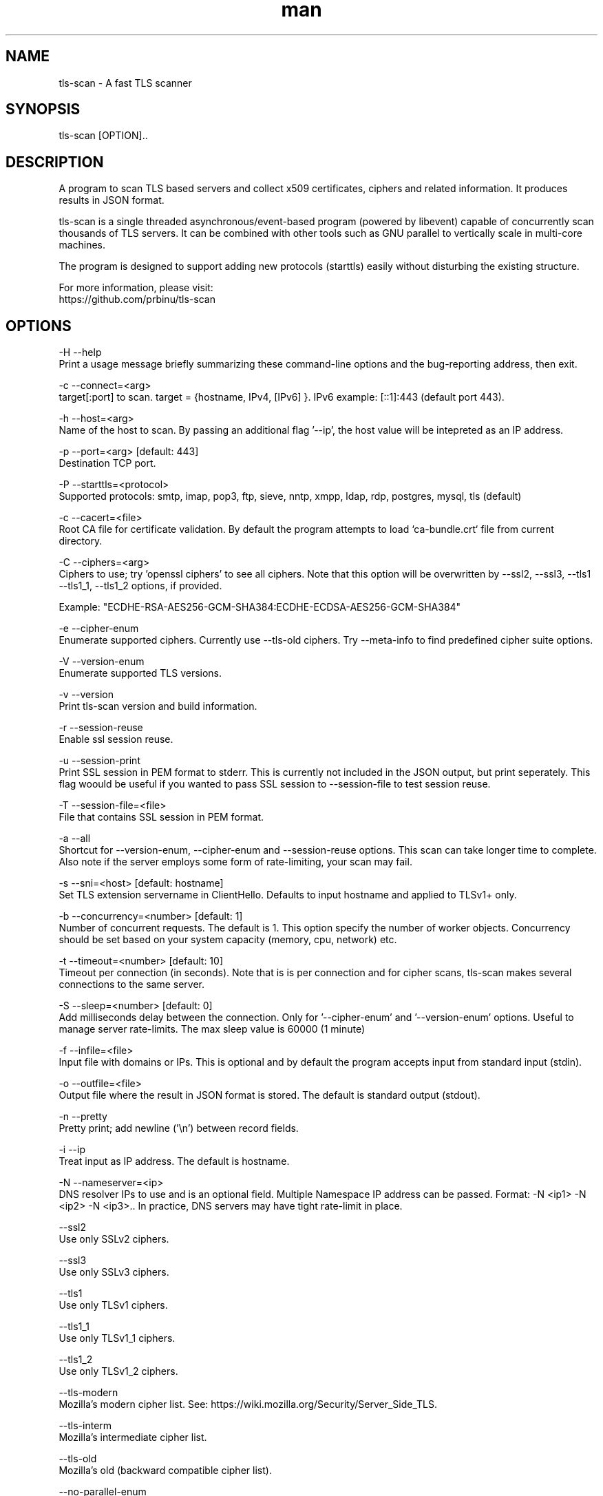 .\" Manpage for tls-scan.
.TH man 1 "28 Dec 2019" "1.3.0" "tls-scan man page"
.SH NAME
tls-scan \- A fast TLS scanner
.SH SYNOPSIS
tls-scan [OPTION]..
.SH DESCRIPTION
A program to scan TLS based servers and collect x509 certificates, ciphers and related information. It produces results in JSON format.

tls-scan is a single threaded asynchronous/event-based program (powered by libevent) capable of concurrently scan thousands of TLS servers. It can be combined with other tools such as GNU parallel to vertically scale in multi-core machines.

The program is designed to support adding new protocols (starttls) easily without disturbing the existing structure.

For more information, please visit:
       https://github.com/prbinu/tls-scan

.SH OPTIONS

-H  --help
              Print a usage message briefly summarizing these command-line options and the bug-reporting address, then exit.

-c  --connect=<arg>
              target[:port] to scan. target = {hostname, IPv4, [IPv6] }. IPv6 example: [::1]:443 (default port 443).

-h  --host=<arg>
              Name of the host to scan. By passing an additional flag '--ip', the host value will be intepreted as an IP address.

-p  --port=<arg> [default: 443]
              Destination TCP port.

-P  --starttls=<protocol>
              Supported protocols: smtp, imap, pop3, ftp, sieve, nntp, xmpp, ldap, rdp, postgres, mysql, tls (default)

-c  --cacert=<file>
              Root CA file for certificate validation. By default the program attempts to load `ca-bundle.crt` file from current directory.

-C  --ciphers=<arg>
              Ciphers to use; try 'openssl ciphers' to see all ciphers. Note that this option will be overwritten by --ssl2, --ssl3, --tls1 --tls1_1, --tls1_2 options, if provided.

              Example: "ECDHE-RSA-AES256-GCM-SHA384:ECDHE-ECDSA-AES256-GCM-SHA384"

-e  --cipher-enum
              Enumerate supported ciphers. Currently use --tls-old ciphers. Try --meta-info to find predefined cipher suite options.

-V  --version-enum
              Enumerate supported TLS versions.

-v  --version
              Print tls-scan version and build information.

-r  --session-reuse
              Enable ssl session reuse.

-u  --session-print
              Print SSL session in PEM format to stderr. This is currently not included in the JSON output, but print seperately. This flag woould be useful if you wanted to pass SSL session to --session-file to test session reuse.

-T  --session-file=<file>
              File that contains SSL session in PEM format.

-a  --all
              Shortcut for --version-enum, --cipher-enum and --session-reuse options. This scan can take longer time to complete. Also note if the server employs some form of rate-limiting, your scan may fail.

-s  --sni=<host> [default: hostname]
              Set TLS extension servername in ClientHello. Defaults to input hostname and applied to TLSv1+ only.

-b  --concurrency=<number> [default: 1]
              Number of concurrent requests. The default is 1. This option specify the number of worker objects. Concurrency should be set based on your system capacity (memory, cpu, network) etc.

-t  --timeout=<number> [default: 10]
              Timeout per connection (in seconds). Note that is is per connection and for cipher scans, tls-scan makes several connections to the same server.

-S  --sleep=<number> [default: 0]
              Add milliseconds delay between the connection. Only for '--cipher-enum' and '--version-enum' options. Useful to manage server rate-limits. The max sleep value is 60000 (1 minute)

-f  --infile=<file>
              Input file with domains or IPs. This is optional and by default the program accepts input from standard input (stdin).

-o  --outfile=<file>
              Output file where the result in JSON format is stored. The default is standard output (stdout).

-n  --pretty
              Pretty print; add newline ('\\n') between record fields.

-i  --ip
              Treat input as IP address. The default is hostname.

-N  --nameserver=<ip>
              DNS resolver IPs to use and is an optional field. Multiple Namespace IP address can be passed. Format: -N <ip1> -N <ip2> -N <ip3>.. In practice, DNS servers may have tight rate-limit in place.

    --ssl2
              Use only SSLv2 ciphers.

    --ssl3
              Use only SSLv3 ciphers.

    --tls1
              Use only TLSv1 ciphers.

    --tls1_1
              Use only TLSv1_1 ciphers.

    --tls1_2
              Use only TLSv1_2 ciphers.

    --tls-modern
              Mozilla's modern cipher list. See: https://wiki.mozilla.org/Security/Server_Side_TLS.

    --tls-interm
              Mozilla's intermediate cipher list.

    --tls-old
              Mozilla's old (backward compatible cipher list).

    --no-parallel-enum
              Disable parallel cipher and tls version enumeration. Parallel scan is performed only with '--host' option.

    --meta-info
              Print program meta information and exit. Useful if you wanted to see predefined cipher options.

.SH EXAMPLES

% tls-scan -c smtp.mail.yahoo.com:587 --starttls=smtp  --cacert=ca-bundle.crt 2> /dev/null

% tls-scan --infile=domains.txt --cacert=ca-bundle.crt 2> /dev/null

% tls-scan -c [::1]:443 --cacert=ca-bundle.crt --pretty 2> /dev/null

% tls-scan -c 10.10.10.10 --cacert=ca-bundle.crt --pretty 2> /dev/null

% cat domains.txt | tls-scan --cacert=ca-bundle.crt 2> /dev/null

% tls-scan --host=<host-name> --session-print 2> /dev/null

.SH SEE ALSO

.SH BUGS

Reporting Bugs:
    https://github.com/prbinu/tls-scan/issues/new

Known Bugs:
    1. Fail to print certificate information for SSLv2 handshake.

.SH AUTHOR
Binu Ramakrishnan, Yahoo Inc.

.SH COPYRIGHT
Copyright 2016-2017 Yahoo Inc.

BSD-3 License: https://github.com/prbinu/tls-scan/blob/master/LICENSE.txt
